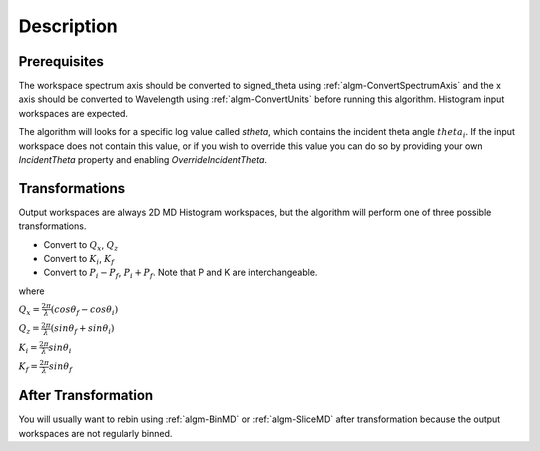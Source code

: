 .. algorithm::

.. summary::

.. alias::

.. properties::

Description
-----------

Prerequisites
#############

The workspace spectrum axis should be converted to signed\_theta using
:ref:`algm-ConvertSpectrumAxis` and the x axis should be
converted to Wavelength using :ref:`algm-ConvertUnits` before
running this algorithm. Histogram input workspaces are expected.

The algorithm will looks for a specific log value called *stheta*, which
contains the incident theta angle :math:`theta_i`. If the input
workspace does not contain this value, or if you wish to override this
value you can do so by providing your own *IncidentTheta* property and
enabling *OverrideIncidentTheta*.

Transformations
###############

Output workspaces are always 2D MD Histogram workspaces, but the
algorithm will perform one of three possible transformations.

-  Convert to :math:`Q_x`, :math:`Q_z`
-  Convert to :math:`K_i`, :math:`K_f`
-  Convert to :math:`P_i-P_f`, :math:`P_i+P_f`. Note that P and K are
   interchangeable.

where

:math:`Q_x = \frac{2\pi}{\lambda}(cos\theta_f - cos\theta_i)`

:math:`Q_z = \frac{2\pi}{\lambda}(sin\theta_f + sin\theta_i)`

:math:`K_i = \frac{2\pi}{\lambda}sin\theta_i`

:math:`K_f = \frac{2\pi}{\lambda}sin\theta_f`


After Transformation
####################

You will usually want to rebin using :ref:`algm-BinMD` or
:ref:`algm-SliceMD` after transformation because the output workspaces
are not regularly binned.

.. categories::
